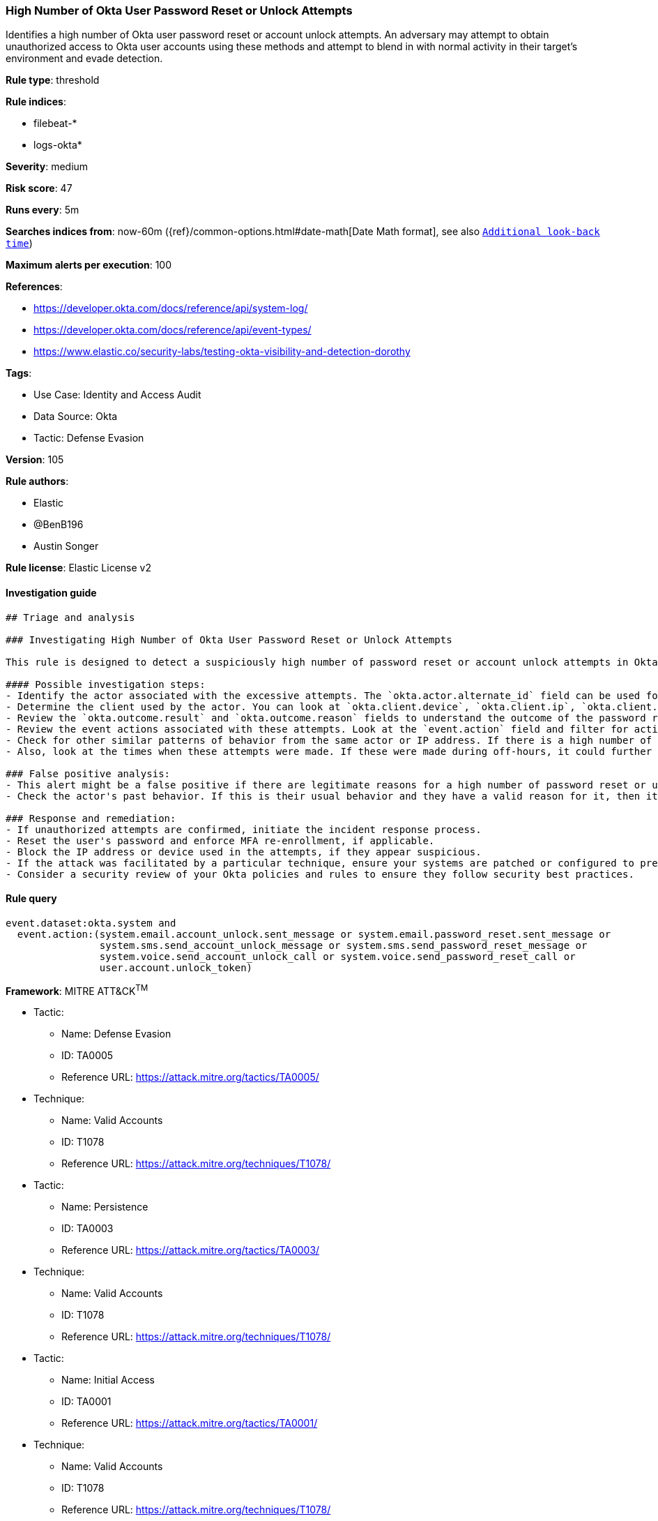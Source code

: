 [[prebuilt-rule-8-9-5-high-number-of-okta-user-password-reset-or-unlock-attempts]]
=== High Number of Okta User Password Reset or Unlock Attempts

Identifies a high number of Okta user password reset or account unlock attempts. An adversary may attempt to obtain unauthorized access to Okta user accounts using these methods and attempt to blend in with normal activity in their target's environment and evade detection.

*Rule type*: threshold

*Rule indices*: 

* filebeat-*
* logs-okta*

*Severity*: medium

*Risk score*: 47

*Runs every*: 5m

*Searches indices from*: now-60m ({ref}/common-options.html#date-math[Date Math format], see also <<rule-schedule, `Additional look-back time`>>)

*Maximum alerts per execution*: 100

*References*: 

* https://developer.okta.com/docs/reference/api/system-log/
* https://developer.okta.com/docs/reference/api/event-types/
* https://www.elastic.co/security-labs/testing-okta-visibility-and-detection-dorothy

*Tags*: 

* Use Case: Identity and Access Audit
* Data Source: Okta
* Tactic: Defense Evasion

*Version*: 105

*Rule authors*: 

* Elastic
* @BenB196
* Austin Songer

*Rule license*: Elastic License v2


==== Investigation guide


[source, markdown]
----------------------------------
## Triage and analysis

### Investigating High Number of Okta User Password Reset or Unlock Attempts

This rule is designed to detect a suspiciously high number of password reset or account unlock attempts in Okta. Excessive password resets or account unlocks can be indicative of an attacker's attempt to gain unauthorized access to an account.

#### Possible investigation steps:
- Identify the actor associated with the excessive attempts. The `okta.actor.alternate_id` field can be used for this purpose.
- Determine the client used by the actor. You can look at `okta.client.device`, `okta.client.ip`, `okta.client.user_agent.raw_user_agent`, `okta.client.ip_chain.ip`, and `okta.client.geographical_context`.
- Review the `okta.outcome.result` and `okta.outcome.reason` fields to understand the outcome of the password reset or unlock attempts.
- Review the event actions associated with these attempts. Look at the `event.action` field and filter for actions related to password reset and account unlock attempts.
- Check for other similar patterns of behavior from the same actor or IP address. If there is a high number of failed login attempts before the password reset or unlock attempts, this may suggest a brute force attack.
- Also, look at the times when these attempts were made. If these were made during off-hours, it could further suggest an adversary's activity.

### False positive analysis:
- This alert might be a false positive if there are legitimate reasons for a high number of password reset or unlock attempts. This could be due to the user forgetting their password or account lockouts due to too many incorrect attempts.
- Check the actor's past behavior. If this is their usual behavior and they have a valid reason for it, then it might be a false positive.

### Response and remediation:
- If unauthorized attempts are confirmed, initiate the incident response process.
- Reset the user's password and enforce MFA re-enrollment, if applicable.
- Block the IP address or device used in the attempts, if they appear suspicious.
- If the attack was facilitated by a particular technique, ensure your systems are patched or configured to prevent such techniques.
- Consider a security review of your Okta policies and rules to ensure they follow security best practices.
----------------------------------

==== Rule query


[source, js]
----------------------------------
event.dataset:okta.system and
  event.action:(system.email.account_unlock.sent_message or system.email.password_reset.sent_message or
                system.sms.send_account_unlock_message or system.sms.send_password_reset_message or
                system.voice.send_account_unlock_call or system.voice.send_password_reset_call or
                user.account.unlock_token)

----------------------------------

*Framework*: MITRE ATT&CK^TM^

* Tactic:
** Name: Defense Evasion
** ID: TA0005
** Reference URL: https://attack.mitre.org/tactics/TA0005/
* Technique:
** Name: Valid Accounts
** ID: T1078
** Reference URL: https://attack.mitre.org/techniques/T1078/
* Tactic:
** Name: Persistence
** ID: TA0003
** Reference URL: https://attack.mitre.org/tactics/TA0003/
* Technique:
** Name: Valid Accounts
** ID: T1078
** Reference URL: https://attack.mitre.org/techniques/T1078/
* Tactic:
** Name: Initial Access
** ID: TA0001
** Reference URL: https://attack.mitre.org/tactics/TA0001/
* Technique:
** Name: Valid Accounts
** ID: T1078
** Reference URL: https://attack.mitre.org/techniques/T1078/
